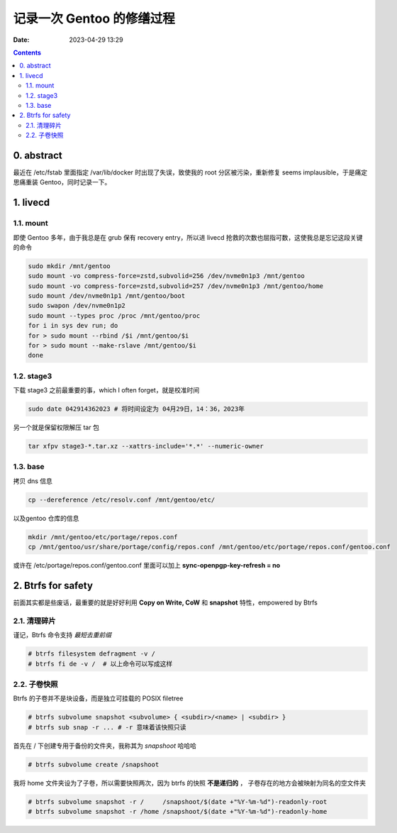 记录一次 Gentoo 的修缮过程
##########################
:date: 2023-04-29 13:29

.. contents::

0. abstract
===========

最近在 /etc/fstab 里面指定 /var/lib/docker 时出现了失误，致使我的 root 分区被污染，重新修复 seems implausible，于是痛定思痛重装 Gentoo，同时记录一下。


1. livecd
=========

1.1. mount
----------

即使 Gentoo 多年，由于我总是在 grub 保有 recovery entry，所以进 livecd 抢救的次数也屈指可数，这使我总是忘记这段关键的命令

.. code-block:: shell

   sudo mkdir /mnt/gentoo
   sudo mount -vo compress-force=zstd,subvolid=256 /dev/nvme0n1p3 /mnt/gentoo
   sudo mount -vo compress-force=zstd,subvolid=257 /dev/nvme0n1p3 /mnt/gentoo/home
   sudo mount /dev/nvme0n1p1 /mnt/gentoo/boot
   sudo swapon /dev/nvme0n1p2
   sudo mount --types proc /proc /mnt/gentoo/proc
   for i in sys dev run; do
   for > sudo mount --rbind /$i /mnt/gentoo/$i
   for > sudo mount --make-rslave /mnt/gentoo/$i
   done

1.2. stage3
-----------

下载 stage3 之前最重要的事，which I often forget，就是校准时间

.. code-block:: shell

   sudo date 042914362023 # 将时间设定为 04月29日，14：36，2023年

另一个就是保留权限解压 tar 包

.. code-block:: shell

   tar xfpv stage3-*.tar.xz --xattrs-include='*.*' --numeric-owner

1.3. base
---------

拷贝 dns 信息

.. code-block:: shell

   cp --dereference /etc/resolv.conf /mnt/gentoo/etc/

以及gentoo 仓库的信息
   
.. code-block:: shell

   mkdir /mnt/gentoo/etc/portage/repos.conf
   cp /mnt/gentoo/usr/share/portage/config/repos.conf /mnt/gentoo/etc/portage/repos.conf/gentoo.conf

或许在 /etc/portage/repos.conf/gentoo.conf 里面可以加上 **sync-openpgp-key-refresh = no**
   

2. Btrfs for safety
===================

前面其实都是些废话，最重要的就是好好利用 **Copy on Write, CoW** 和 **snapshot** 特性，empowered by Btrfs

2.1. 清理碎片
-------------

谨记，Btrfs 命令支持 *最短去重前缀*

.. code-block:: shell

   # btrfs filesystem defragment -v /
   # btrfs fi de -v /  # 以上命令可以写成这样

2.2. 子卷快照
-------------

Btrfs 的子卷并不是块设备，而是独立可挂载的 POSIX filetree

.. code-block:: shell

   # btrfs subvolume snapshot <subvolume> { <subdir>/<name> | <subdir> }
   # btrfs sub snap -r ... # -r 意味着该快照只读

首先在 / 下创建专用于备份的文件夹，我称其为 *snapshoot* 哈哈哈

.. code-block:: shell

   # btrfs subvolume create /snapshoot

我将 home 文件夹设为了子卷，所以需要快照两次，因为 btrfs 的快照 **不是递归的** ，
子卷存在的地方会被映射为同名的空文件夹
   
.. code-block:: shell

   # btrfs subvolume snapshot -r /     /snapshoot/$(date +"%Y-%m-%d")-readonly-root
   # btrfs subvolume snapshot -r /home /snapshoot/$(date +"%Y-%m-%d")-readonly-home
